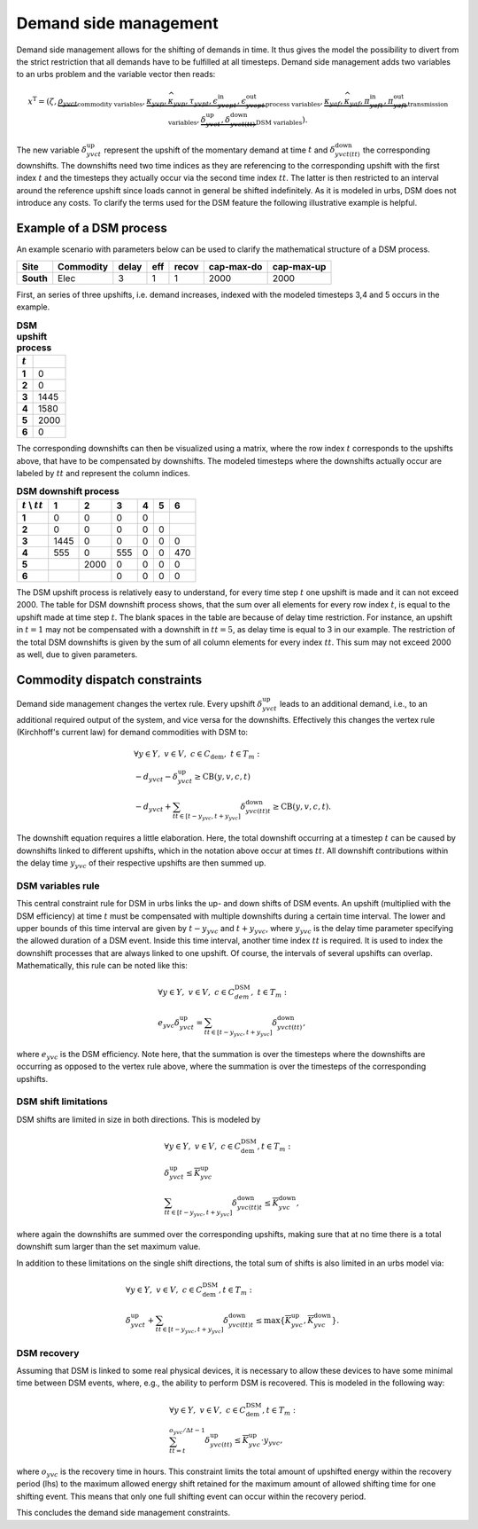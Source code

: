 .. module:: urbs

.. _theory-dsm:

Demand side management
======================
Demand side management allows for the shifting of demands in time. It thus
gives the model the possibility to divert from the strict restriction that all
demands have to be fulfilled at all timesteps. Demand side management adds two
variables to an urbs problem and the variable vector then reads:

.. math::

   x^{\text{T}}=(\zeta, \underbrace{\rho_{yvct}}_{\text{commodity variables}},
   \underbrace{\kappa_{yvp}, \widehat{\kappa}_{yvp}, \tau_{yvpt},
   \epsilon^{\text{in}}_{yvcpt},
   \epsilon^{\text{out}}_{yvcpt}}_{\text{process variables}},
   \underbrace{\kappa_{yaf}, \widehat{\kappa}_{yaf}, \pi^{\text{in}}_{yaft},
   \pi^{\text{out}}_{yaft}}_{\text{transmission variables}},\underbrace{
   \delta^{\text{up}}_{yvct}, \delta^{\text{down}}_{yvct(tt)}}_
   {\text{DSM variables}}).

The new variable :math:`\delta^{\text{up}}_{yvct}` represent the upshift of the
momentary demand at time :math:`t` and :math:`\delta^{\text{down}}_{yvct(tt)}`
the corresponding downshifts. The downshifts need two time indices as they are
referencing to the corresponding upshift with the first index :math:`t` and the
timesteps they actually occur via the second time index :math:`tt`. The latter
is then restricted to an interval around the reference upshift since loads
cannot in general be shifted indefinitely. As it is modeled in urbs, DSM does
not introduce any costs. To clarify the terms used for the DSM feature the
following illustrative example is helpful.

Example of a DSM process
~~~~~~~~~~~~~~~~~~~~~~~~
An example scenario with parameters below can be used to clarify the
mathematical structure of a DSM process.

.. csv-table::
   :header-rows: 1
   :stub-columns: 1

   Site,   Commodity, delay,  eff, recov, cap-max-do, cap-max-up
   South,  Elec,         3,     1,     1,       2000,       2000

First, an series of three upshifts, i.e. demand increases, indexed with the
modeled timesteps 3,4 and 5 occurs in the example. 
   
.. csv-table:: **DSM upshift process**
   :header-rows: 1                                                           
   :stub-columns: 1

   :math:`t`,   
   1, 0
   2, 0
   3, 1445
   4, 1580
   5, 2000
   6, 0

The corresponding downshifts can then be visualized using a matrix, where the
row index :math:`t` corresponds to the upshifts above, that have to be
compensated by downshifts. The modeled timesteps where the downshifts actually
occur are labeled by :math:`tt` and represent the column indices. 
   

.. csv-table:: **DSM downshift process**
   :header-rows: 1                                                           
   :stub-columns: 1
   
   :math:`t` \\ :math:`tt`,   1,    2,    3,    4,    5,    6
   1,                         0,    0,    0,    0,     ,        
   2,                         0,    0,    0,    0,    0,        
   3,                      1445,    0,    0,    0,    0,    0   
   4,                       555,    0,  555,    0,    0,  470   
   5,                          , 2000,    0,    0,    0,    0
   6,                          ,     ,    0,    0,    0,    0
   
The DSM upshift process is relatively easy to understand, for every time step
:math:`t` one upshift is made and it can not exceed 2000. The table for DSM
downshift process shows, that the sum over all elements for every row index
:math:`t`, is equal to the upshift made at time step :math:`t`. The blank
spaces in the table are because of delay time restriction. For instance, an
upshift in :math:`t = 1` may not be compensated with a downshift in
:math:`tt = 5`, as delay time is equal to 3 in our example. The restriction of
the total DSM downshifts is given by the sum of all column elements for every
index :math:`tt`. This sum may not exceed 2000 as well, due to given
parameters.  

Commodity dispatch constraints
~~~~~~~~~~~~~~~~~~~~~~~~~~~~~~
Demand side management changes the vertex rule. Every upshift
:math:`\delta^{\text{up}}_{yvct}` leads to an additional demand, i.e., to an
additional required output of the system, and vice versa for the downshifts. 
Effectively this changes the vertex rule (Kirchhoff's current law) for demand
commodities with DSM to:

.. math::
   &\forall y\in Y,~v\in V,~c \in C_{\text{dem}},~ t \in T_m:\\\\
   &-d_{yvct}-\delta^{\text{up}}_{yvct} \geq \text{CB}(y,v,c,t)\\
   &-d_{yvct}+\sum_{tt\in [t - y_{yvc},t + y_{yvc}]}
   \delta^{\text{down}}_{yvc(tt)t} \geq \text{CB}(y,v,c,t).

The downshift equation requires a little elaboration. Here, the total downshift
occurring at a timestep :math:`t` can be caused by downshifts linked to
different upshifts, which in the notation above occur at times :math:`tt`. All
downshift contributions within the delay time :math:`y_{yvc}` of their
respective upshifts are then summed up.   

DSM variables rule
------------------
This central constraint rule for DSM in urbs links the up- and down shifts of
DSM events. An upshift (multiplied with the DSM efficiency) at time :math:`t`
must be compensated with multiple downshifts during a certain time interval.
The lower and upper bounds of this time interval are given by
:math:`t - y_{yvc}` and :math:`t + y_{yvc}`, where :math:`y_{yvc}` is the delay
time parameter specifying the allowed duration of a DSM event. Inside this time
interval, another time index :math:`tt` is required. It is used to index the
downshift processes that are always linked to one upshift. Of course, the
intervals of several upshifts can overlap. Mathematically, this rule can be
noted like this:

.. math::
   &\forall y\in Y,~v\in V,~c\in C^{\text{DSM}}_{dem},~t\in T_m:\\\\
   &e_{yvc}\delta^{\text{up}}_{yvct}=\sum_{tt\in [t - y_{yvc},t + y_{yvc}]}
   \delta^{\text{down}}_{yvct(tt)},

where :math:`e_{yvc}` is the DSM efficiency. Note here, that the summation is
over the timesteps where the downshifts are occurring as opposed to the vertex
rule above, where the summation is over the timesteps of the corresponding
upshifts.

DSM shift limitations
---------------------
DSM shifts are limited in size in both directions. This is modeled by

.. math::
   &\forall y\in Y,~v\in V,~c\in C^{\text{DSM}}_{\text{dem}}, t\in T_m:\\\\
   &\delta^{\text{up}}_{yvct}\leq \overline{K}^{\text{up}}_{yvc}\\\\
   &\sum_{tt\in [t - y_{yvc},t + y_{yvc}]}\delta^{\text{down}}_{yvc(tt)t}\leq
   \overline{K}^{\text{down}}_{yvc},

where again the downshifts are summed over the corresponding upshifts, making
sure that at no time there is a total downshift sum larger than the set maximum
value.

In addition to these limitations on the single shift directions, the total sum
of shifts is also limited in an urbs model via:

.. math::
   &\forall y\in Y,~v\in V,~c\in C^{\text{DSM}}_{\text{dem}}, t\in T_m:\\\\
   &\delta^{\text{up}}_{yvct}+
   \sum_{tt\in [t - y_{yvc},t + y_{yvc}]}\delta^{\text{down}}_{yvc(tt)t} \leq
   \text{max}
   \{\overline{K}^{\text{up}}_{yvc},\overline{K}^{\text{down}}_{yvc}\}.

DSM recovery
------------
Assuming that DSM is linked to some real physical devices, it is necessary to
allow these devices to have some minimal time between DSM events, where, e.g.,
the ability to perform DSM is recovered. This is modeled in the following way:

.. math::
   &\forall y\in Y,~v\in V,~c\in C^{\text{DSM}}_{\text{dem}}, t\in T_m:\\\\
   & \sum_{tt=t}^{o_{yvc}/\Delta t-1}\delta^{\text{up}}_{yvc(tt)}\leq
   \overline{K}^{\text{up}}_{yvc}\cdot y_{yvc},

where :math:`o_{yvc}` is the recovery time in hours. This constraint limits the
total amount of upshifted energy within the recovery period (lhs) to the
maximum allowed energy shift retained for the maximum amount of allowed
shifting time for one shifting event. This means that only one full shifting
event can occur within the recovery period.

This concludes the demand side management constraints.